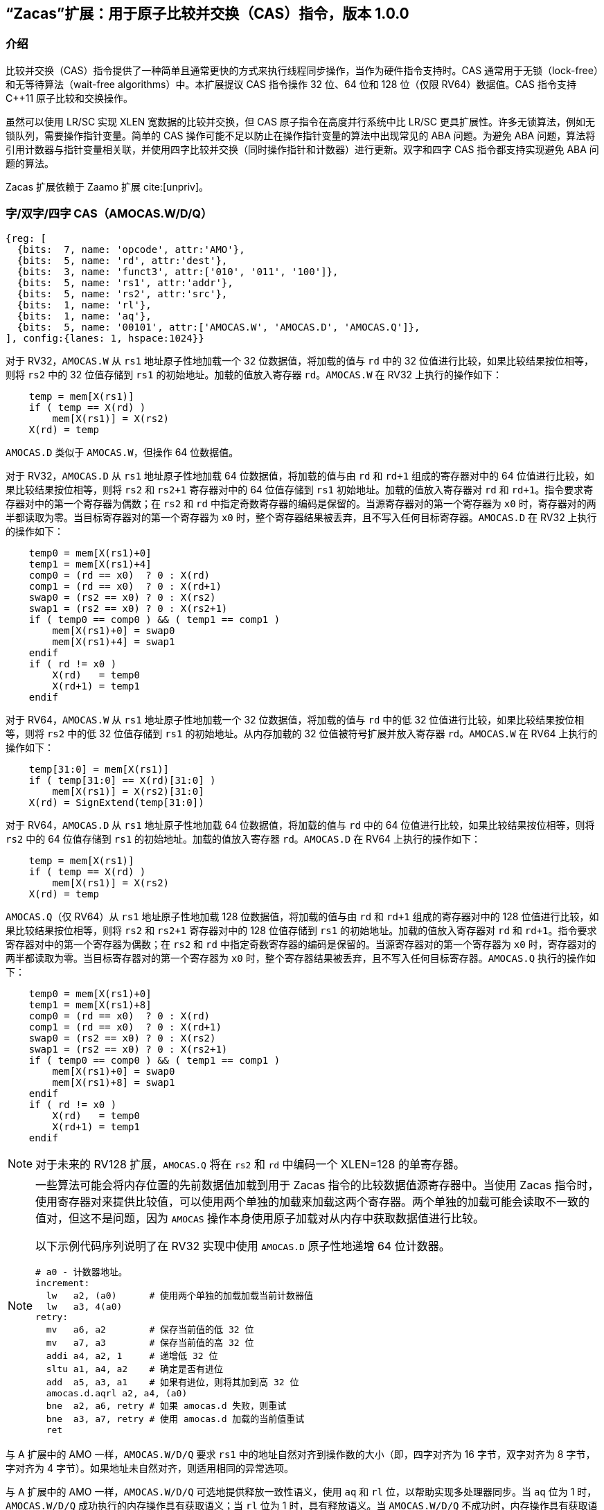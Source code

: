== “Zacas”扩展：用于原子比较并交换（CAS）指令，版本 1.0.0

=== 介绍

比较并交换（CAS）指令提供了一种简单且通常更快的方式来执行线程同步操作，当作为硬件指令支持时。CAS 通常用于无锁（lock-free）和无等待算法（wait-free algorithms）中。本扩展提议 CAS 指令操作 32 位、64 位和 128 位（仅限 RV64）数据值。CAS 指令支持 C++11 原子比较和交换操作。

虽然可以使用 LR/SC 实现 XLEN 宽数据的比较并交换，但 CAS 原子指令在高度并行系统中比 LR/SC 更具扩展性。许多无锁算法，例如无锁队列，需要操作指针变量。简单的 CAS 操作可能不足以防止在操作指针变量的算法中出现常见的 ABA 问题。为避免 ABA 问题，算法将引用计数器与指针变量相关联，并使用四字比较并交换（同时操作指针和计数器）进行更新。双字和四字 CAS 指令都支持实现避免 ABA 问题的算法。

Zacas 扩展依赖于 Zaamo 扩展 cite:[unpriv]。

[[chapter2]]
=== 字/双字/四字 CAS（AMOCAS.W/D/Q）

[wavedrom, , ]
....
{reg: [
  {bits:  7, name: 'opcode', attr:'AMO'},
  {bits:  5, name: 'rd', attr:'dest'},
  {bits:  3, name: 'funct3', attr:['010', '011', '100']},
  {bits:  5, name: 'rs1', attr:'addr'},
  {bits:  5, name: 'rs2', attr:'src'},
  {bits:  1, name: 'rl'},
  {bits:  1, name: 'aq'},
  {bits:  5, name: '00101', attr:['AMOCAS.W', 'AMOCAS.D', 'AMOCAS.Q']},
], config:{lanes: 1, hspace:1024}}
....

对于 RV32，`AMOCAS.W` 从 `rs1` 地址原子性地加载一个 32 位数据值，将加载的值与 `rd` 中的 32 位值进行比较，如果比较结果按位相等，则将 `rs2` 中的 32 位值存储到 `rs1` 的初始地址。加载的值放入寄存器 `rd`。`AMOCAS.W` 在 RV32 上执行的操作如下：

[listing]
----
    temp = mem[X(rs1)]
    if ( temp == X(rd) )
        mem[X(rs1)] = X(rs2)
    X(rd) = temp
----

`AMOCAS.D` 类似于 `AMOCAS.W`，但操作 64 位数据值。

对于 RV32，`AMOCAS.D` 从 `rs1` 地址原子性地加载 64 位数据值，将加载的值与由 `rd` 和 `rd+1` 组成的寄存器对中的 64 位值进行比较，如果比较结果按位相等，则将 `rs2` 和 `rs2+1` 寄存器对中的 64 位值存储到 `rs1` 初始地址。加载的值放入寄存器对 `rd` 和 `rd+1`。指令要求寄存器对中的第一个寄存器为偶数；在 `rs2` 和 `rd` 中指定奇数寄存器的编码是保留的。当源寄存器对的第一个寄存器为 `x0` 时，寄存器对的两半都读取为零。当目标寄存器对的第一个寄存器为 `x0` 时，整个寄存器结果被丢弃，且不写入任何目标寄存器。`AMOCAS.D` 在 RV32 上执行的操作如下：
[listing]
    temp0 = mem[X(rs1)+0]
    temp1 = mem[X(rs1)+4]
    comp0 = (rd == x0)  ? 0 : X(rd)
    comp1 = (rd == x0)  ? 0 : X(rd+1)
    swap0 = (rs2 == x0) ? 0 : X(rs2)
    swap1 = (rs2 == x0) ? 0 : X(rs2+1)
    if ( temp0 == comp0 ) && ( temp1 == comp1 )
        mem[X(rs1)+0] = swap0
        mem[X(rs1)+4] = swap1
    endif
    if ( rd != x0 )
        X(rd)   = temp0
        X(rd+1) = temp1
    endif

对于 RV64，`AMOCAS.W` 从 `rs1` 地址原子性地加载一个 32 位数据值，将加载的值与 `rd` 中的低 32 位值进行比较，如果比较结果按位相等，则将 `rs2` 中的低 32 位值存储到 `rs1` 的初始地址。从内存加载的 32 位值被符号扩展并放入寄存器 `rd`。`AMOCAS.W` 在 RV64 上执行的操作如下：

[listing]
    temp[31:0] = mem[X(rs1)]
    if ( temp[31:0] == X(rd)[31:0] )
        mem[X(rs1)] = X(rs2)[31:0]
    X(rd) = SignExtend(temp[31:0])

对于 RV64，`AMOCAS.D` 从 `rs1` 地址原子性地加载 64 位数据值，将加载的值与 `rd` 中的 64 位值进行比较，如果比较结果按位相等，则将 `rs2` 中的 64 位值存储到 `rs1` 的初始地址。加载的值放入寄存器 `rd`。`AMOCAS.D` 在 RV64 上执行的操作如下：
[listing]
    temp = mem[X(rs1)]
    if ( temp == X(rd) )
        mem[X(rs1)] = X(rs2)
    X(rd) = temp

`AMOCAS.Q`（仅 RV64）从 `rs1` 地址原子性地加载 128 位数据值，将加载的值与由 `rd` 和 `rd+1` 组成的寄存器对中的 128 位值进行比较，如果比较结果按位相等，则将 `rs2` 和 `rs2+1` 寄存器对中的 128 位值存储到 `rs1` 的初始地址。加载的值放入寄存器对 `rd` 和 `rd+1`。指令要求寄存器对中的第一个寄存器为偶数；在 `rs2` 和 `rd` 中指定奇数寄存器的编码是保留的。当源寄存器对的第一个寄存器为 `x0` 时，寄存器对的两半都读取为零。当目标寄存器对的第一个寄存器为 `x0` 时，整个寄存器结果被丢弃，且不写入任何目标寄存器。`AMOCAS.Q` 执行的操作如下：
[listing]
    temp0 = mem[X(rs1)+0]
    temp1 = mem[X(rs1)+8]
    comp0 = (rd == x0)  ? 0 : X(rd)
    comp1 = (rd == x0)  ? 0 : X(rd+1)
    swap0 = (rs2 == x0) ? 0 : X(rs2)
    swap1 = (rs2 == x0) ? 0 : X(rs2+1)
    if ( temp0 == comp0 ) && ( temp1 == comp1 )
        mem[X(rs1)+0] = swap0
        mem[X(rs1)+8] = swap1
    endif
    if ( rd != x0 )
        X(rd)   = temp0
        X(rd+1) = temp1
    endif

[NOTE]
====
对于未来的 RV128 扩展，`AMOCAS.Q` 将在 `rs2` 和 `rd` 中编码一个 XLEN=128 的单寄存器。
====

[NOTE]
====
一些算法可能会将内存位置的先前数据值加载到用于 Zacas 指令的比较数据值源寄存器中。当使用 Zacas 指令时，使用寄存器对来提供比较值，可以使用两个单独的加载来加载这两个寄存器。两个单独的加载可能会读取不一致的值对，但这不是问题，因为 `AMOCAS` 操作本身使用原子加载对从内存中获取数据值进行比较。

以下示例代码序列说明了在 RV32 实现中使用 `AMOCAS.D` 原子性地递增 64 位计数器。
[listing]
# a0 - 计数器地址。
increment:
  lw   a2, (a0)      # 使用两个单独的加载加载当前计数器值
  lw   a3, 4(a0)
retry:
  mv   a6, a2        # 保存当前值的低 32 位
  mv   a7, a3        # 保存当前值的高 32 位
  addi a4, a2, 1     # 递增低 32 位
  sltu a1, a4, a2    # 确定是否有进位
  add  a5, a3, a1    # 如果有进位，则将其加到高 32 位
  amocas.d.aqrl a2, a4, (a0)
  bne  a2, a6, retry # 如果 amocas.d 失败，则重试
  bne  a3, a7, retry # 使用 amocas.d 加载的当前值重试
  ret
====

与 A 扩展中的 AMO 一样，`AMOCAS.W/D/Q` 要求 `rs1` 中的地址自然对齐到操作数的大小（即，四字对齐为 16 字节，双字对齐为 8 字节，字对齐为 4 字节）。如果地址未自然对齐，则适用相同的异常选项。

与 A 扩展中的 AMO 一样，`AMOCAS.W/D/Q` 可选地提供释放一致性语义，使用 `aq` 和 `rl` 位，以帮助实现多处理器同步。当 `aq` 位为 1 时，`AMOCAS.W/D/Q` 成功执行的内存操作具有获取语义；当 `rl` 位为 1 时，具有释放语义。当 `AMOCAS.W/D/Q` 不成功时，内存操作具有获取语义（如果 `aq` 位为 1），但不具有释放语义（无论 `rl` 位如何）。

可以使用 FENCE 指令来排序 `AMOCAS.W/D/Q` 指令产生的内存读访问和（如果生成的）内存写访问。

[NOTE]
====
不成功的 `AMOCAS.W/D/Q` 可以不执行内存写入，也可以写回从内存加载的旧值。如果产生内存写入，则不具有释放语义（无论 `rl` 位如何）。
====

`AMOCAS.W/D/Q` 指令始终需要写权限。

<<<

[NOTE]
====
以下示例代码序列说明了使用 `AMOCAS.Q` 实现无阻塞并发队列的 _enqueue_ 操作，使用 cite:[queue] 中概述的算法。该算法使用 `AMOCAS.Q` 指令原子性地操作指针及其关联的修改计数器（modification counter），以避免 ABA 问题。

[listing]
# 无阻塞并发队列的入队操作。
# 队列使用的数据结构：
#   structure pointer_t {ptr:   node_t *, count: uint64_t}
#   structure node_t    {next: pointer_t, value: data type}
#   structure queue_t   {Head: pointer_t, Tail:  pointer_t}
# 过程的输入：
#   a0 - Tail 变量的地址
#   a4 - 要插入到尾部的新节点的地址
enqueue:
  ld   a6, (a0)          # a6 = Tail.ptr
  ld   a7, 8(a0)         # a7 = Tail.count
  ld   a2, (a6)          # a2 = Tail.ptr->next.ptr
  ld   a3, 8(a6)         # a3 = Tail.ptr->next.count
  ld   t1, (a0)
  ld   t2, 8(a0)
  bne  a6, t1, enqueue   # 如果 Tail 和 next 不一致，则重试
  bne  a7, t2, enqueue   # 如果 Tail 和 next 不一致，则重试
  bne  a2, x0, move_tail # 尾部是否指向最后一个节点？
  mv   t1, a2            # 保存 Tail.ptr->next.ptr
  mv   t2, a3            # 保存 Tail.ptr->next.count
  addi a5, a3, 1         # 将节点链接到列表末尾
  amocas.q.aqrl a2, a4, (a6)
  bne  a2, t1, enqueue   # 如果 CAS 失败，则重试
  bne  a3, t2, enqueue   # 如果 CAS 失败，则重试
  addi a5, a7, 1         # 将 Tail 更新为插入的节点
  amocas.q.aqrl a6, a4, (a0)
  ret                    # 入队完成
move_tail:               # 尾部未指向最后一个节点
  addi a3, a7, 1         # 尝试将 Tail 指向下一个节点
  amocas.q.aqrl a6, a2, (a0)
  j    enqueue           # 重试

====

=== 额外的 AMO PMA

A 扩展中定义了四个级别的 AMO 支持。Zacas 定义了三个额外的支持级别：`AMOCASW`、`AMOCASD` 和 `AMOCASQ`。

`AMOCASW` 表示除了 `AMOArithmetic` 级别支持的指令外，还支持 `AMOCAS.W` 指令。`AMOCASD` 表示除了 `AMOCASW` 级别支持的指令外，还支持 `AMOCAS.D` 指令。`AMOCASQ` 表示除了 `AMOCASD` 级别支持的指令外，还支持 `AMOCAS.Q` 指令。

[NOTE]
====
`AMOCASW/D/Q` 需要 `AMOArithmetic` 级别支持，因为 `AMOCAS.W/D/Q` 指令需要执行算术比较和交换操作的能力。
====
